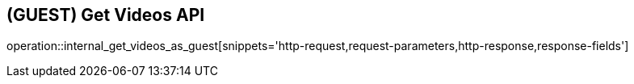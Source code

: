== (GUEST) Get Videos API

operation::internal_get_videos_as_guest[snippets='http-request,request-parameters,http-response,response-fields']